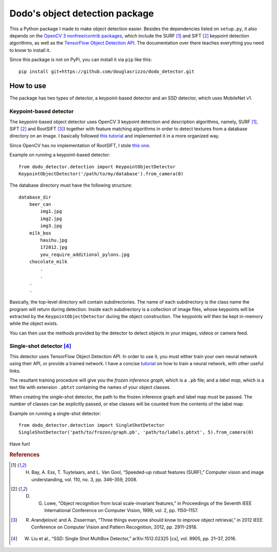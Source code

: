 Dodo's object detection package
===============================

This a Python package I made to make object detection easier. Besides the dependencies listed on ``setup.py``, it also depends on the `OpenCV 3 nonfree/contrib packages <https://github.com/opencv/opencv_contrib>`__, which include the SURF [1]_ and SIFT [2]_ keypoint detection algorithms, as well as the `TensorFlow Object Detection API <https://github.com/tensorflow/models/tree/master/research/object_detection>`__. The documentation over there teaches everything you need to know to install it.

Since this package is not on PyPi, you can install it via ``pip`` like this:

::

   pip install git+https://github.com/douglasrizzo/dodo_detector.git

How to use
----------

The package has two types of detector, a keypoint-based detector and an SSD detector, which uses MobileNet v1.

Keypoint-based detector
~~~~~~~~~~~~~~~~~~~~~~~

The keypoint-based object detector uses OpenCV 3 keypoint detection and description algorithms, namely, SURF [1]_, SIFT [2]_ and RootSIFT [3]_) together with feature matching algorithms in order to detect textures from a database directory on an image. I basically followed `this tutorial <https://docs.opencv.org/3.4.1/d1/de0/tutorial_py_feature_homography.html>`__ and implemented it in a more organized way.

Since OpenCV has no implementation of RootSIFT, I stole `this one <https://www.pyimagesearch.com/2015/04/13/implementing-rootsift-in-python-and-opencv/>`__.

Example on running a keypoint-based detector:

::

   from dodo_detector.detection import KeypointObjectDetector
   KeypointObjectDetector('/path/to/my/database').from_camera(0)

The database directory must have the following structure:

::

   database_dir
       beer_can
           img1.jpg
           img2.jpg
           img3.jpg
       milk_box
           hauihu.jpg
           172812.jpg
           you_require_additional_pylons.jpg
       chocolate_milk
           .
           .
       .
       .

Basically, the top-level directory will contain subdirectories. The name of each subdirectory is the class name the program will return during detection. Inside each subdirectory is a collection of image files, whose keypoints will be extracted by the ``KeypointObjectDetector`` during the object construction. The keypoints will then be kept in-memory while the object exists.

You can then use the methods provided by the detector to detect objects in your images, videos or camera feed.

Single-shot detector [4]_
~~~~~~~~~~~~~~~~~~~~~~~~~

This detector uses TensorFlow Object Detection API. In order to use it, you must either train your own neural network using their API, or provide a trained network. I have a concise `tutorial <https://gist.github.com/douglasrizzo/c70e186678f126f1b9005ca83d8bd2ce>`__ on how to train a neural network, with other useful links.

The resultant training procedure will give you the *frozen inference graph*, which is a ``.pb`` file; and a *label map*, which is a text file with extension ``.pbtxt`` containing the names of your object classes.

When creating the single-shot detector, the path to the frozen inference graph and label map must be passed. The number of classes can be explicitly passed, or else classes will be counted from the contents of the label map.

Example on running a single-shot detector:

::

   from dodo_detector.detection import SingleShotDetector
   SingleShotDetector('path/to/frozen/graph.pb', 'path/to/labels.pbtxt', 5).from_camera(0)

Have fun!

.. rubric:: References

.. [1] H. Bay, A. Ess, T. Tuytelaars, and L. Van Gool, “Speeded-up robust features (SURF),” Computer vision and image understanding, vol. 110, no. 3, pp. 346–359, 2008.
.. [2] D. G. Lowe, “Object recognition from local scale-invariant features,” in Proceedings of the Seventh IEEE International Conference on Computer Vision, 1999, vol. 2, pp. 1150–1157.
.. [3] R. Arandjelović and A. Zisserman, “Three things everyone should know to improve object retrieval,” in 2012 IEEE Conference on Computer Vision and Pattern Recognition, 2012, pp. 2911–2918.
.. [4] W. Liu et al., “SSD: Single Shot MultiBox Detector,” arXiv:1512.02325 [cs], vol. 9905, pp. 21–37, 2016.